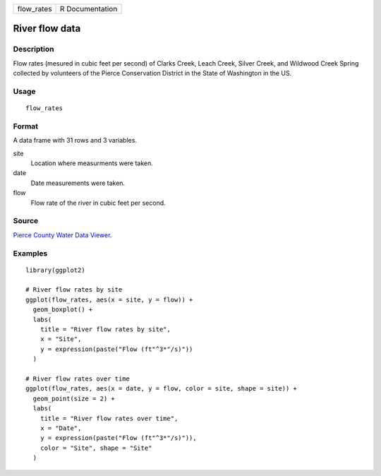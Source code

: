 ========== ===============
flow_rates R Documentation
========== ===============

River flow data
---------------

Description
~~~~~~~~~~~

Flow rates (mesured in cubic feet per second) of Clarks Creek, Leach
Creek, Silver Creek, and Wildwood Creek Spring collected by volunteers
of the Pierce Conservation District in the State of Washington in the
US.

Usage
~~~~~

::

   flow_rates

Format
~~~~~~

A data frame with 31 rows and 3 variables.

site
   Location where measurments were taken.

date
   Date measurements were taken.

flow
   Flow rate of the river in cubic feet per second.

Source
~~~~~~

`Pierce County Water Data
Viewer <https://waterquality.piercecountywa.org/applications/public.html?publicuser=Guest#waterdata/stationoverview>`__.

Examples
~~~~~~~~

::


   library(ggplot2)

   # River flow rates by site
   ggplot(flow_rates, aes(x = site, y = flow)) +
     geom_boxplot() +
     labs(
       title = "River flow rates by site",
       x = "Site",
       y = expression(paste("Flow (ft"^3*"/s)"))
     )

   # River flow rates over time
   ggplot(flow_rates, aes(x = date, y = flow, color = site, shape = site)) +
     geom_point(size = 2) +
     labs(
       title = "River flow rates over time",
       x = "Date",
       y = expression(paste("Flow (ft"^3*"/s)")),
       color = "Site", shape = "Site"
     )

